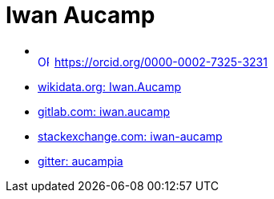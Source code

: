 = Iwan Aucamp


* +++<div itemscope itemtype="https://schema.org/Person"><a itemprop="sameAs" content="https://orcid.org/0000-0002-7325-3231" href="https://orcid.org/0000-0002-7325-3231" target="orcid.widget" rel="me noopener noreferrer" style="vertical-align:top;"><img src="https://orcid.org/sites/default/files/images/orcid_16x16.png" style="width:1em;margin-right:.5em;" alt="ORCID iD icon">https://orcid.org/0000-0002-7325-3231</a></div>+++
* link:https://www.wikidata.org/wiki/User:Iwan.Aucamp[wikidata.org: Iwan.Aucamp]
* link:https://gitlab.com/iwan.aucamp[gitlab.com: iwan.aucamp]
* link:https://stackexchange.com/users/1748411/iwan-aucamp[stackexchange.com: iwan-aucamp]
* link:https://gitter.im/aucampia[gitter: aucampia]
